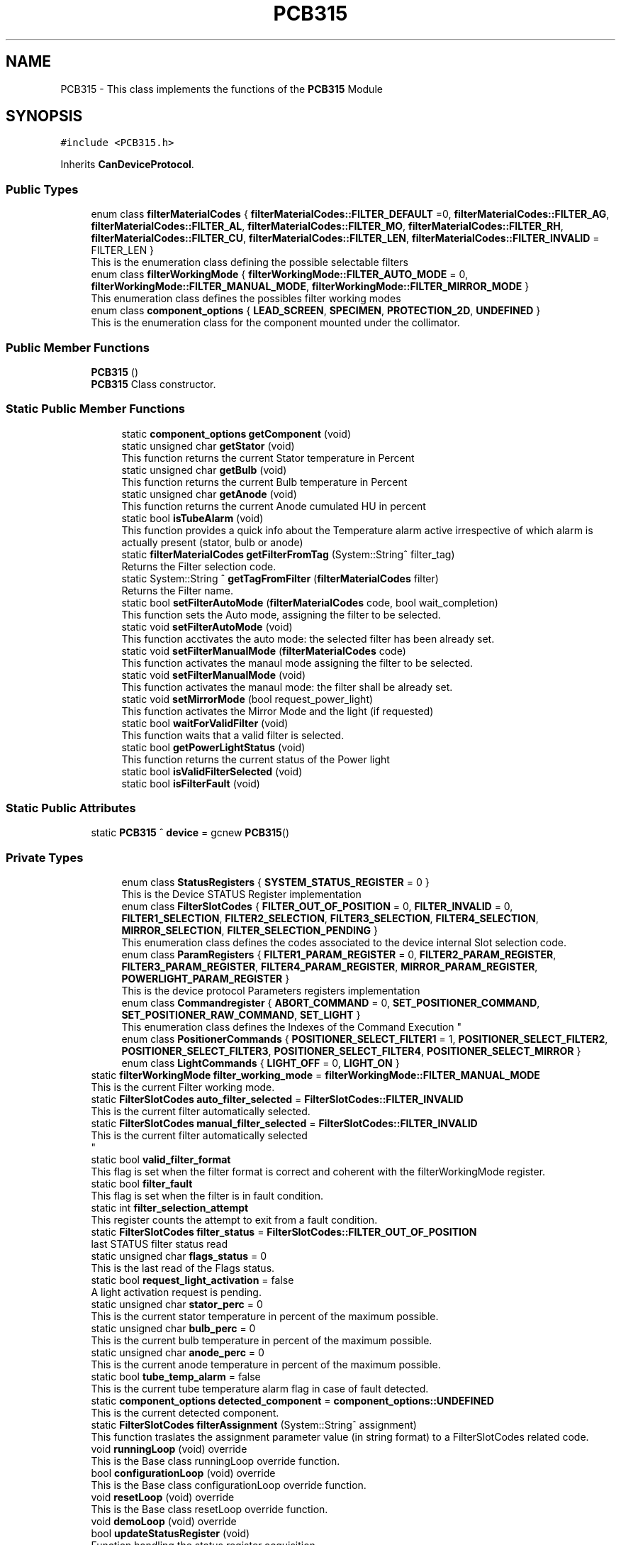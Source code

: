 .TH "PCB315" 3 "Thu May 2 2024" "MCPU_MASTER Software Description" \" -*- nroff -*-
.ad l
.nh
.SH NAME
PCB315 \- This class implements the functions of the \fBPCB315\fP Module  

.SH SYNOPSIS
.br
.PP
.PP
\fC#include <PCB315\&.h>\fP
.PP
Inherits \fBCanDeviceProtocol\fP\&.
.SS "Public Types"

.in +1c
.ti -1c
.RI "enum class \fBfilterMaterialCodes\fP { \fBfilterMaterialCodes::FILTER_DEFAULT\fP =0, \fBfilterMaterialCodes::FILTER_AG\fP, \fBfilterMaterialCodes::FILTER_AL\fP, \fBfilterMaterialCodes::FILTER_MO\fP, \fBfilterMaterialCodes::FILTER_RH\fP, \fBfilterMaterialCodes::FILTER_CU\fP, \fBfilterMaterialCodes::FILTER_LEN\fP, \fBfilterMaterialCodes::FILTER_INVALID\fP = FILTER_LEN }"
.br
.RI "This is the enumeration class defining the possible selectable filters "
.ti -1c
.RI "enum class \fBfilterWorkingMode\fP { \fBfilterWorkingMode::FILTER_AUTO_MODE\fP = 0, \fBfilterWorkingMode::FILTER_MANUAL_MODE\fP, \fBfilterWorkingMode::FILTER_MIRROR_MODE\fP }"
.br
.RI "This enumeration class defines the possibles filter working modes "
.ti -1c
.RI "enum class \fBcomponent_options\fP { \fBLEAD_SCREEN\fP, \fBSPECIMEN\fP, \fBPROTECTION_2D\fP, \fBUNDEFINED\fP }"
.br
.RI "This is the enumeration class for the component mounted under the collimator\&.  "
.in -1c
.SS "Public Member Functions"

.in +1c
.ti -1c
.RI "\fBPCB315\fP ()"
.br
.RI "\fBPCB315\fP Class constructor\&. "
.in -1c
.SS "Static Public Member Functions"

.PP
.RI "\fB\fP"
.br

.in +1c
.in +1c
.ti -1c
.RI "static \fBcomponent_options\fP \fBgetComponent\fP (void)"
.br
.ti -1c
.RI "static unsigned char \fBgetStator\fP (void)"
.br
.RI "This function returns the current Stator temperature in Percent "
.ti -1c
.RI "static unsigned char \fBgetBulb\fP (void)"
.br
.RI "This function returns the current Bulb temperature in Percent "
.ti -1c
.RI "static unsigned char \fBgetAnode\fP (void)"
.br
.RI "This function returns the current Anode cumulated HU in percent "
.ti -1c
.RI "static bool \fBisTubeAlarm\fP (void)"
.br
.RI "This function provides a quick info about the Temperature alarm active irrespective of which alarm is actually present (stator, bulb or anode) "
.ti -1c
.RI "static \fBfilterMaterialCodes\fP \fBgetFilterFromTag\fP (System::String^ filter_tag)"
.br
.RI "Returns the Filter selection code\&. "
.ti -1c
.RI "static System::String ^ \fBgetTagFromFilter\fP (\fBfilterMaterialCodes\fP filter)"
.br
.RI "Returns the Filter name\&. "
.ti -1c
.RI "static bool \fBsetFilterAutoMode\fP (\fBfilterMaterialCodes\fP code, bool wait_completion)"
.br
.RI "This function sets the Auto mode, assigning the filter to be selected\&. "
.ti -1c
.RI "static void \fBsetFilterAutoMode\fP (void)"
.br
.RI "This function acctivates the auto mode: the selected filter has been already set\&. "
.ti -1c
.RI "static void \fBsetFilterManualMode\fP (\fBfilterMaterialCodes\fP code)"
.br
.RI "This function activates the manaul mode assigning the filter to be selected\&. "
.ti -1c
.RI "static void \fBsetFilterManualMode\fP (void)"
.br
.RI "This function activates the manaul mode: the filter shall be already set\&. "
.ti -1c
.RI "static void \fBsetMirrorMode\fP (bool request_power_light)"
.br
.RI "This function activates the Mirror Mode and the light (if requested) "
.ti -1c
.RI "static bool \fBwaitForValidFilter\fP (void)"
.br
.RI "This function waits that a valid filter is selected\&. "
.ti -1c
.RI "static bool \fBgetPowerLightStatus\fP (void)"
.br
.RI "This function returns the current status of the Power light  "
.ti -1c
.RI "static bool \fBisValidFilterSelected\fP (void)"
.br
.ti -1c
.RI "static bool \fBisFilterFault\fP (void)"
.br
.in -1c
.in -1c
.SS "Static Public Attributes"

.in +1c
.ti -1c
.RI "static \fBPCB315\fP ^ \fBdevice\fP = gcnew \fBPCB315\fP()"
.br
.in -1c
.SS "Private Types"

.PP
.RI "\fB\fP"
.br

.in +1c
.in +1c
.ti -1c
.RI "enum class \fBStatusRegisters\fP { \fBSYSTEM_STATUS_REGISTER\fP = 0 }"
.br
.RI "This is the Device STATUS Register implementation  "
.ti -1c
.RI "enum class \fBFilterSlotCodes\fP { \fBFILTER_OUT_OF_POSITION\fP = 0, \fBFILTER_INVALID\fP = 0, \fBFILTER1_SELECTION\fP, \fBFILTER2_SELECTION\fP, \fBFILTER3_SELECTION\fP, \fBFILTER4_SELECTION\fP, \fBMIRROR_SELECTION\fP, \fBFILTER_SELECTION_PENDING\fP }"
.br
.RI "This enumeration class defines the codes associated to the device internal Slot selection code\&. "
.ti -1c
.RI "enum class \fBParamRegisters\fP { \fBFILTER1_PARAM_REGISTER\fP = 0, \fBFILTER2_PARAM_REGISTER\fP, \fBFILTER3_PARAM_REGISTER\fP, \fBFILTER4_PARAM_REGISTER\fP, \fBMIRROR_PARAM_REGISTER\fP, \fBPOWERLIGHT_PARAM_REGISTER\fP }"
.br
.RI "This is the device protocol Parameters registers implementation  "
.ti -1c
.RI "enum class \fBCommandregister\fP { \fBABORT_COMMAND\fP = 0, \fBSET_POSITIONER_COMMAND\fP, \fBSET_POSITIONER_RAW_COMMAND\fP, \fBSET_LIGHT\fP }"
.br
.RI "
.br
 This enumeration class defines the Indexes of the Command Execution "
.ti -1c
.RI "enum class \fBPositionerCommands\fP { \fBPOSITIONER_SELECT_FILTER1\fP = 1, \fBPOSITIONER_SELECT_FILTER2\fP, \fBPOSITIONER_SELECT_FILTER3\fP, \fBPOSITIONER_SELECT_FILTER4\fP, \fBPOSITIONER_SELECT_MIRROR\fP }"
.br
.ti -1c
.RI "enum class \fBLightCommands\fP { \fBLIGHT_OFF\fP = 0, \fBLIGHT_ON\fP }"
.br
.in -1c
.in -1c
.in +1c
.ti -1c
.RI "static \fBfilterWorkingMode\fP \fBfilter_working_mode\fP = \fBfilterWorkingMode::FILTER_MANUAL_MODE\fP"
.br
.RI "This is the current Filter working mode\&. "
.ti -1c
.RI "static \fBFilterSlotCodes\fP \fBauto_filter_selected\fP = \fBFilterSlotCodes::FILTER_INVALID\fP"
.br
.RI "This is the current filter automatically selected\&. "
.ti -1c
.RI "static \fBFilterSlotCodes\fP \fBmanual_filter_selected\fP = \fBFilterSlotCodes::FILTER_INVALID\fP"
.br
.RI "This is the current filter automatically selected 
.br
 "
.ti -1c
.RI "static bool \fBvalid_filter_format\fP"
.br
.RI "This flag is set when the filter format is correct and coherent with the filterWorkingMode register\&. "
.ti -1c
.RI "static bool \fBfilter_fault\fP"
.br
.RI "This flag is set when the filter is in fault condition\&. "
.ti -1c
.RI "static int \fBfilter_selection_attempt\fP"
.br
.RI "This register counts the attempt to exit from a fault condition\&. "
.ti -1c
.RI "static \fBFilterSlotCodes\fP \fBfilter_status\fP = \fBFilterSlotCodes::FILTER_OUT_OF_POSITION\fP"
.br
.RI "last STATUS filter status read "
.ti -1c
.RI "static unsigned char \fBflags_status\fP = 0"
.br
.RI "This is the last read of the Flags status\&. "
.ti -1c
.RI "static bool \fBrequest_light_activation\fP = false"
.br
.RI "A light activation request is pending\&. "
.ti -1c
.RI "static unsigned char \fBstator_perc\fP = 0"
.br
.RI "This is the current stator temperature in percent of the maximum possible\&. "
.ti -1c
.RI "static unsigned char \fBbulb_perc\fP = 0"
.br
.RI "This is the current bulb temperature in percent of the maximum possible\&. "
.ti -1c
.RI "static unsigned char \fBanode_perc\fP = 0"
.br
.RI "This is the current anode temperature in percent of the maximum possible\&. "
.ti -1c
.RI "static bool \fBtube_temp_alarm\fP = false"
.br
.RI "This is the current tube temperature alarm flag in case of fault detected\&. "
.ti -1c
.RI "static \fBcomponent_options\fP \fBdetected_component\fP = \fBcomponent_options::UNDEFINED\fP"
.br
.RI "This is the current detected component\&. "
.ti -1c
.RI "static \fBFilterSlotCodes\fP \fBfilterAssignment\fP (System::String^ assignment)"
.br
.RI "This function traslates the assignment parameter value (in string format) to a FilterSlotCodes related code\&. "
.ti -1c
.RI "void \fBrunningLoop\fP (void) override"
.br
.RI "This is the Base class runningLoop override function\&. "
.ti -1c
.RI "bool \fBconfigurationLoop\fP (void) override"
.br
.RI "This is the Base class configurationLoop override function\&. "
.ti -1c
.RI "void \fBresetLoop\fP (void) override"
.br
.RI "This is the Base class resetLoop override function\&. "
.ti -1c
.RI "void \fBdemoLoop\fP (void) override"
.br
.ti -1c
.RI "bool \fBupdateStatusRegister\fP (void)"
.br
.RI "Function handling the status register acquisition\&. "
.ti -1c
.RI "void \fBmanageFilterSelection\fP (void)"
.br
.RI "Function handling the Filter selection operations\&. "
.in -1c
.SS "Additional Inherited Members"
.SH "Detailed Description"
.PP 
This class implements the functions of the \fBPCB315\fP Module 


.SH "Member Enumeration Documentation"
.PP 
.SS "enum class \fBPCB315::Commandregister\fP\fC [strong]\fP, \fC [private]\fP"

.PP

.br
 This enumeration class defines the Indexes of the Command Execution 
.PP
\fBEnumerator\fP
.in +1c
.TP
\fB\fIABORT_COMMAND \fP\fP
Abort Command (mandatory as for device protocol) 
.TP
\fB\fISET_POSITIONER_COMMAND \fP\fP
Select Filter or Mirror devices\&. 
.TP
\fB\fISET_POSITIONER_RAW_COMMAND \fP\fP
To be done\&. 
.TP
\fB\fISET_LIGHT \fP\fP
Activates/Deactivate the light\&. 
.SS "enum class \fBPCB315::component_options\fP\fC [strong]\fP"

.PP
This is the enumeration class for the component mounted under the collimator\&.  The Componet is detected by the \fBPCB315\fP board\&. 
.PP
\fBEnumerator\fP
.in +1c
.TP
\fB\fILEAD_SCREEN \fP\fP
.TP
\fB\fISPECIMEN \fP\fP
.TP
\fB\fIPROTECTION_2D \fP\fP
.TP
\fB\fIUNDEFINED \fP\fP
.SS "enum class \fBPCB315::FilterSlotCodes\fP\fC [strong]\fP, \fC [private]\fP"

.PP
This enumeration class defines the codes associated to the device internal Slot selection code\&. 
.PP
\fBEnumerator\fP
.in +1c
.TP
\fB\fIFILTER_OUT_OF_POSITION \fP\fP
The Filter is not in an expected position\&. (error condition) 
.TP
\fB\fIFILTER_INVALID \fP\fP
The Filter selected is invalid (usually after the startup) 
.TP
\fB\fIFILTER1_SELECTION \fP\fP
The Device is currently selecting the FILTER1\&. 
.TP
\fB\fIFILTER2_SELECTION \fP\fP
The Device is currently selecting the FILTER2\&. 
.TP
\fB\fIFILTER3_SELECTION \fP\fP
The Device is currently selecting the FILTER3\&. 
.TP
\fB\fIFILTER4_SELECTION \fP\fP
The Device is currently selecting the FILTER4\&. 
.TP
\fB\fIMIRROR_SELECTION \fP\fP
The Device is currently selecting the MIRROR\&. 
.TP
\fB\fIFILTER_SELECTION_PENDING \fP\fP
The Device is selecting a Slot (command is executing) 
.SS "enum class \fBPCB315::LightCommands\fP\fC [strong]\fP, \fC [private]\fP"

.PP
\fBEnumerator\fP
.in +1c
.TP
\fB\fILIGHT_OFF \fP\fP
The power light shall be set OFF\&. 
.TP
\fB\fILIGHT_ON \fP\fP
The power light shall be set ON (with internal predefined timeout) 
.SS "enum class \fBPCB315::ParamRegisters\fP\fC [strong]\fP, \fC [private]\fP"

.PP
This is the device protocol Parameters registers implementation  
.PP
\fBEnumerator\fP
.in +1c
.TP
\fB\fIFILTER1_PARAM_REGISTER \fP\fP
um unit of FILTER1 calibration 
.TP
\fB\fIFILTER2_PARAM_REGISTER \fP\fP
um unit of FILTER2 calibration 
.TP
\fB\fIFILTER3_PARAM_REGISTER \fP\fP
um unit of FILTER3 calibration 
.TP
\fB\fIFILTER4_PARAM_REGISTER \fP\fP
um unit of FILTER4 calibration 
.TP
\fB\fIMIRROR_PARAM_REGISTER \fP\fP
um unit of MIRROR calibration 
.TP
\fB\fIPOWERLIGHT_PARAM_REGISTER \fP\fP
Light activation timeout in seconds (s) 
.SS "enum class \fBPCB315::PositionerCommands\fP\fC [strong]\fP, \fC [private]\fP"

.PP
\fBEnumerator\fP
.in +1c
.TP
\fB\fIPOSITIONER_SELECT_FILTER1 \fP\fP
The Positioner select the Filter1 slot\&. 
.TP
\fB\fIPOSITIONER_SELECT_FILTER2 \fP\fP
The Positioner select the Filter2 slot\&. 
.TP
\fB\fIPOSITIONER_SELECT_FILTER3 \fP\fP
The Positioner select the Filter3 slot\&. 
.TP
\fB\fIPOSITIONER_SELECT_FILTER4 \fP\fP
The Positioner select the Filter4 slot\&. 
.TP
\fB\fIPOSITIONER_SELECT_MIRROR \fP\fP
The Positioner select the Filter4 slot\&. 
.SS "enum class \fBPCB315::StatusRegisters\fP\fC [strong]\fP, \fC [private]\fP"

.PP
This is the Device STATUS Register implementation  
.PP
\fBEnumerator\fP
.in +1c
.TP
\fB\fISYSTEM_STATUS_REGISTER \fP\fP
.SH "Member Data Documentation"
.PP 
.SS "\fBPCB315\fP ^ PCB315::device = gcnew \fBPCB315\fP()\fC [static]\fP"


.SH "Author"
.PP 
Generated automatically by Doxygen for MCPU_MASTER Software Description from the source code\&.
